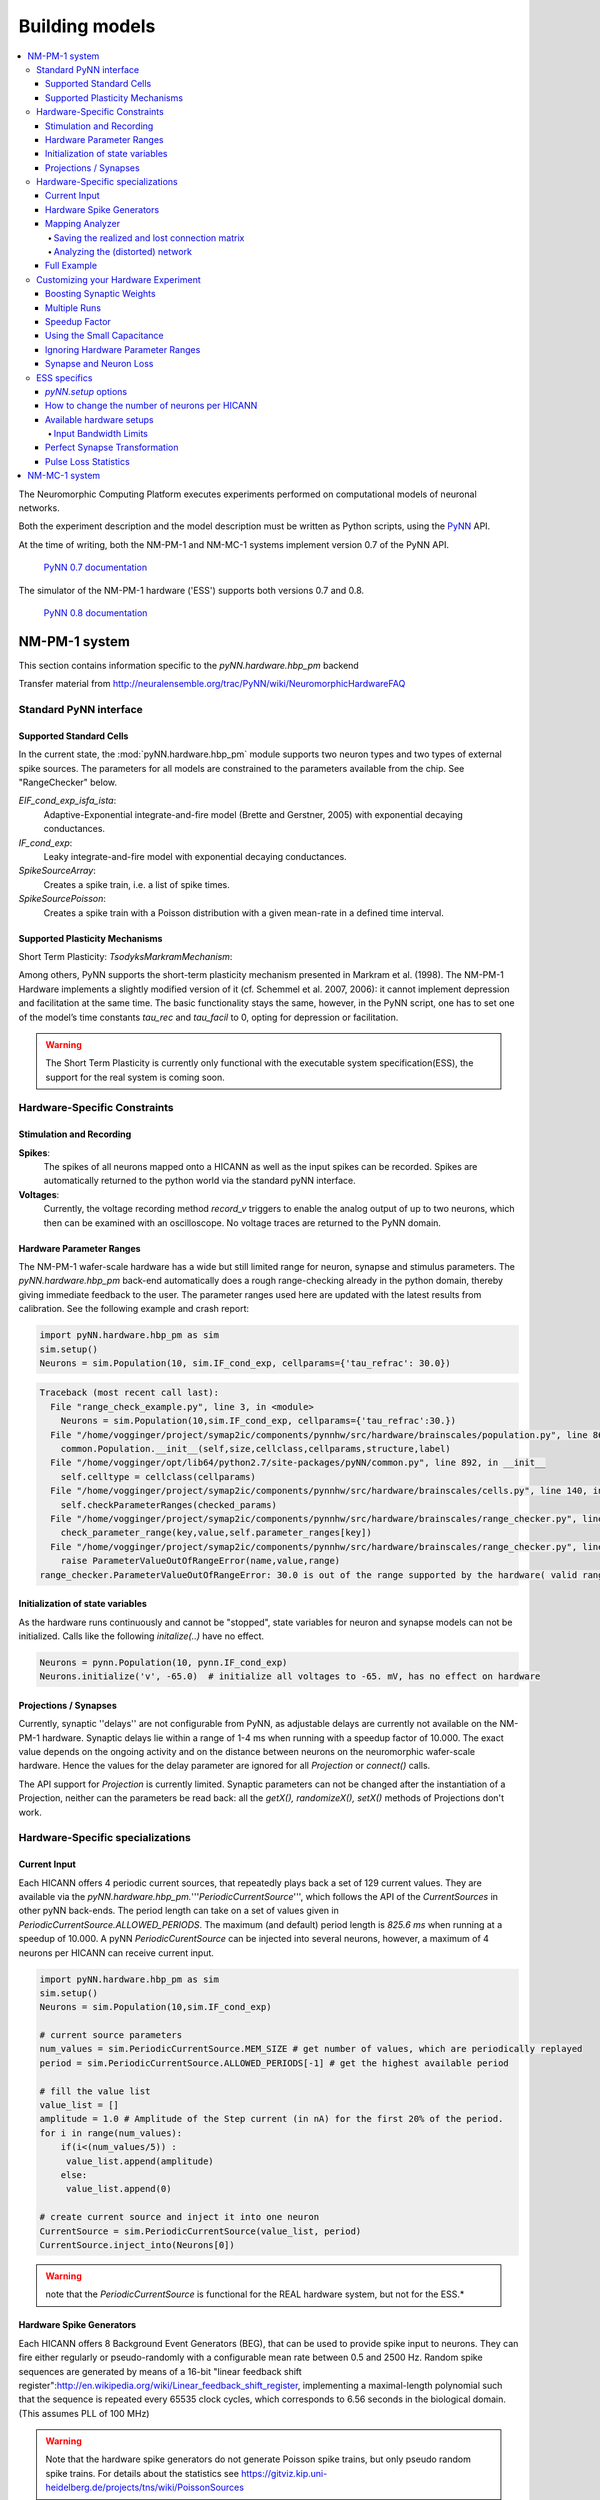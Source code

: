 ===============
Building models
===============

.. contents::
   :local:


The Neuromorphic Computing Platform executes experiments performed on computational models of neuronal networks.

Both the experiment description and the model description must be written as Python scripts, using the PyNN_ API.

At the time of writing, both the NM-PM-1 and NM-MC-1 systems implement version 0.7 of the PyNN API.

  | `PyNN 0.7 documentation`_

The simulator of the NM-PM-1 hardware ('ESS') supports both versions 0.7 and 0.8.

  | `PyNN 0.8 documentation`_


NM-PM-1 system
==============

This section contains information specific to the `pyNN.hardware.hbp_pm` backend

Transfer material from http://neuralensemble.org/trac/PyNN/wiki/NeuromorphicHardwareFAQ

Standard PyNN interface
-----------------------

Supported Standard Cells
````````````````````````

In the current state, the :mod:`pyNN.hardware.hbp_pm` module supports two neuron types and two types
of external spike sources. The parameters for all models are constrained to the parameters available from the chip.
See "RangeChecker" below.

`EIF_cond_exp_isfa_ista`:
   Adaptive-Exponential integrate-and-fire model (Brette and Gerstner, 2005) with exponential decaying conductances.

`IF_cond_exp`:
   Leaky integrate-and-fire model with exponential decaying conductances.

`SpikeSourceArray`:
   Creates a spike train, i.e. a list of spike times.

`SpikeSourcePoisson`:
   Creates a spike train with a Poisson distribution with a given mean-rate in a defined time interval.


Supported Plasticity Mechanisms
```````````````````````````````

Short Term Plasticity: `TsodyksMarkramMechanism`:

Among others, PyNN supports the short-term plasticity mechanism presented in Markram et al. (1998).
The NM-PM-1 Hardware implements a slightly modified version of it (cf. Schemmel et al. 2007, 2006): it cannot implement depression and facilitation at the same time.
The basic functionality stays the same, however, in the PyNN script, one has to set one of the model’s time constants `tau_rec` and `tau_facil` to 0, opting for depression or facilitation.

.. warning:: The Short Term Plasticity is currently only functional with the executable system specification(ESS), the support for the real system is coming soon.

Hardware-Specific Constraints
-----------------------------

Stimulation and Recording
`````````````````````````

**Spikes**:
   The spikes of all neurons mapped onto a HICANN as well as the input spikes can be recorded. Spikes are automatically returned to the python world via the standard pyNN interface.

**Voltages**:
   Currently, the voltage recording method `record_v` triggers to enable the analog output of up to two neurons, which then can be examined with an oscilloscope. No voltage traces are returned to the PyNN domain.

Hardware Parameter Ranges
`````````````````````````

The NM-PM-1 wafer-scale hardware has a wide but still limited range for neuron, synapse and stimulus parameters.
The `pyNN.hardware.hbp_pm` back-end automatically does a rough range-checking already in the python domain, thereby giving immediate feedback to the user.
The parameter ranges used here are updated with the latest results from calibration.
See the following example and crash report:

.. code-block:: python

    import pyNN.hardware.hbp_pm as sim
    sim.setup()
    Neurons = sim.Population(10, sim.IF_cond_exp, cellparams={'tau_refrac': 30.0})


.. code-block:: python

    Traceback (most recent call last):
      File "range_check_example.py", line 3, in <module>
        Neurons = sim.Population(10,sim.IF_cond_exp, cellparams={'tau_refrac':30.})
      File "/home/vogginger/project/symap2ic/components/pynnhw/src/hardware/brainscales/population.py", line 86, in __init__
        common.Population.__init__(self,size,cellclass,cellparams,structure,label)
      File "/home/vogginger/opt/lib64/python2.7/site-packages/pyNN/common.py", line 892, in __init__
        self.celltype = cellclass(cellparams)
      File "/home/vogginger/project/symap2ic/components/pynnhw/src/hardware/brainscales/cells.py", line 140, in __init__
        self.checkParameterRanges(checked_params)
      File "/home/vogginger/project/symap2ic/components/pynnhw/src/hardware/brainscales/range_checker.py", line 75, in checkParameterRanges
        check_parameter_range(key,value,self.parameter_ranges[key])
      File "/home/vogginger/project/symap2ic/components/pynnhw/src/hardware/brainscales/range_checker.py", line 51, in check_parameter_range
        raise ParameterValueOutOfRangeError(name,value,range)
    range_checker.ParameterValueOutOfRangeError: 30.0 is out of the range supported by the hardware( valid range for parameter tau_refrac is: (0.16, 20.0))


Initialization of state variables
`````````````````````````````````

As the hardware runs continuously and cannot be "stopped", state variables for neuron and synapse models can not be initialized.
Calls like the following `initalize(..)` have no effect.

.. code-block:: python

    Neurons = pynn.Population(10, pynn.IF_cond_exp)
    Neurons.initialize('v', -65.0)  # initialize all voltages to -65. mV, has no effect on hardware


Projections / Synapses
``````````````````````

Currently, synaptic ''delays'' are not configurable from PyNN, as adjustable delays are currently not available on the NM-PM-1 hardware. Synaptic delays lie within a range of 1-4 ms when running with a speedup factor of 10.000. The exact value depends on the ongoing activity and on the distance between neurons on the neuromorphic wafer-scale hardware. Hence the values for the delay parameter are ignored for all `Projection` or `connect()` calls.

The API support for `Projection` is currently limited. Synaptic parameters can not be changed after the instantiation of a Projection, neither can the parameters be read back: all the `getX(), randomizeX(), setX()` methods of Projections don't work.


Hardware-Specific specializations
---------------------------------

Current Input
`````````````

Each HICANN offers 4 periodic current sources, that repeatedly plays back a set of 129 current values. They are available via the `pyNN.hardware.hbp_pm.`'''`PeriodicCurrentSource`''', which follows the API of the `CurrentSources` in other pyNN back-ends. The period length can take on a set of values given in `PeriodicCurrentSource.ALLOWED_PERIODS`.
The maximum (and default) period length is `825.6 ms` when running at a speedup of 10.000.
A pyNN `PeriodicCurentSource` can be injected into several neurons, however, a maximum of 4 neurons per HICANN can receive current input.

.. code-block:: python

    import pyNN.hardware.hbp_pm as sim
    sim.setup()
    Neurons = sim.Population(10,sim.IF_cond_exp)

    # current source parameters
    num_values = sim.PeriodicCurrentSource.MEM_SIZE # get number of values, which are periodically replayed
    period = sim.PeriodicCurrentSource.ALLOWED_PERIODS[-1] # get the highest available period

    # fill the value list
    value_list = []
    amplitude = 1.0 # Amplitude of the Step current (in nA) for the first 20% of the period.
    for i in range(num_values):
        if(i<(num_values/5)) :
         value_list.append(amplitude)
        else:
         value_list.append(0)

    # create current source and inject it into one neuron
    CurrentSource = sim.PeriodicCurrentSource(value_list, period)
    CurrentSource.inject_into(Neurons[0])

.. warning:: note that the `PeriodicCurrentSource` is functional for the REAL hardware system, but not for the ESS.*

Hardware Spike Generators
`````````````````````````

Each HICANN offers 8 Background Event Generators (BEG), that can be used to provide spike input to neurons.
They can fire either regularly or pseudo-randomly with a configurable mean rate between 0.5 and 2500 Hz.
Random spike sequences are generated by means of a 16-bit "linear feedback shift register":http://en.wikipedia.org/wiki/Linear_feedback_shift_register, implementing a maximal-length polynomial such
that the sequence is repeated every 65535 clock cycles, which corresponds to 6.56 seconds in the biological domain. (This assumes PLL of 100 MHz)

.. warning:: Note that the hardware spike generators do not generate Poisson spike trains, but only pseudo random spike trains. For details about the statistics see https://gitviz.kip.uni-heidelberg.de/projects/tns/wiki/PoissonSources

A BEG can be used, by mapping a `PyNN.SpikeSourcePoisson` manually onto a `DenMem` (see "`MappingTool`":https://gitviz.kip.uni-heidelberg.de/projects/mappingtool/wiki/Examples#Using-the-hand-placement"), i.e. taking over the slot that usually is used by a real neuron. Hence the number of neuron slots is reduced by one.
Note that there can be only *ONE* `SpikeSourcePoisson` mapped to a block of 64 `DenMems`, that share one priority encoder, i.e. 32 `DenMems` from upper and 32 from lower block each. The block of each `DenMem` is given by ` block = (denmem_id%256) / 32`.

.. code-block:: python

    import pyNN.hardware.hbp_pm as pynn

    # import mapper for handplacement
    from pyNN.hardware.hbp_pm import mapper
    place = mapper.place()

    # call setup, create neurons, etc...

    # Poisson Spike Source Parameters
    poisson_source_params = {
        'start'    : 1000., # start of poisson spike train
        'duration' : 2000., # duration of poisson spike train
        'rate'     : 500.,	# Mean spike frequency(Hz)
        'random':True, # True is default, False for regular spiking of background event generator
        }
    mySpikeSource= pynn.Population(1,pynn.SpikeSourcePoisson,cellparams=poisson_source_params)

    #place a single SpikeSource to a denmem.
    place.to( mySpikeSource[0], hicann=0, neuron=96)

    # commit placement
    place.commit()

    # run experiment, etc.

Note that parameters `duration` and `start` are ignored, if a `SpikeSourcePoisson` is mapped onto a HW Spike Generator.
By setting parameter `random` to `False`, the BEG can be used in regular mode.

Mapping Analyzer
````````````````

Saving the realized and lost connection matrix
''''''''''''''''''''''''''''''''''''''''''''''

The `hardware.brainscales` backend offers a tool to analyse the distortion of the networked mapped onto the hardware.
Therefore, one first tells the mapping to write the lost and realized connections to files.
These files must be specified in `pynn.setup(..)`, otherwise this data is not extracted:

.. code-block:: python

    import pyNN.hardware.hbp_pm as sim

    realized_conn_file = "realized_conns.txt"
    lost_conn_file = "lost_conns.txt"

    sim.setup(
            realizedConnectionMatrixFile = realized_conn_file,
            lostConnectionMatrixFile = lost_conn_file,
              )


The mapping process then generates files containing the realized rsp. lost connection matrix of the network.
The connectivity is saved as a sparse matrix, i.e. for each neuron a list of target neurons is saved::

    <ID1>:<white space separated list of target neurons>
    <ID2>:<white space separated list of target neurons>
    ...

Therefore, the `pyNN.ID` of the cells/neurons is used. In the `pyNN.hardware.hbp_pm` backend, cell IDs are counted as follows:

* Real Neurons get positive integers starting from 0 in the order as they are created.
* Spike Sources get negative integers starting from -1 in the order created.

Hence, the connection matrix file can be read as follows:

::

    -1: 0  # Spike Source -1 has an afferent connection to Neuron 0
    0: 1 2 # Neuron 0 has afferent connections to Neurons 1 and 2


.. warning:: Note that, currently, the mapping process does not support multiple synapses between pairs of neurons. Therefore, it can happen that a target neuron occurs multiple times in the lost-connections files, but only once in the realized matrix.

Analyzing the (distorted) network
'''''''''''''''''''''''''''''''''

The files with the realized and lost connections matrix can be read in by the `MappingAnalyzer`, which is available in the `mapper` module:

.. code-block:: python

    from pyNN.hardware.hbp_pm import mapper

    MA = mapper.MappingAnalyzer(lost_conn_file, realized_conn_file)

Where `lost_conn_file` and `realized_conn_file` are file names of the lost rsp. realized connection matrix of the network.

Example output::

    Mapping Statistiscs:
    19881  of  61881  Synapses lost ( 32.1277936685 %)


The `MappingAnalyzer` holds the lost and realized sparse connection matrices between cells.
It offers several methods to e.g. get the number of lost and realized connections between groups of source and target neurons.
One can also directly print the synapse loss between the groups.

Full Example
````````````

For an example making use of the full functionality of the `MappingAnalyzer`, see here:
https://gitviz.kip.uni-heidelberg.de/projects/mappingtool/repository/revisions/master/entry/misc/tests/examples/mapping_analyzer/main.py


Customizing your Hardware Experiment
------------------------------------

With the pyNN `setup` options you can customize your hardware experiment.

Boosting Synaptic Weights
`````````````````````````

TODO

Multiple Runs
`````````````

The pyNN hardware backend allows multiple calls of `run(..)`.
The only variables you can change after `run()` has been called once are the following:

* The input spiketrains of spike sources

What can **not** be done after the first run is the following:

* create new neurons
* draw new connections
* change synapse or neuron parameters
* change the recording information

After each run, you need to call 'reset()' to set back the simulation time to 0 and clear the recorded data.
It is not possible to call 'run(..)' several times without calling 'reset()' in between.
This is different to software simulators, where the simulation time is accumulated and the states (membrane potential etc.) are preserved for the next run.
In contrast, on the hardware, the analog states can not be preserved, so that multiple runs without reset in between make no sense.
Calling `getSpikes()` or `printSpikes(..)` considers only the spikes from the latest run.

.. note:: for multiple runs there is an option to program floating gates only once: just set `pyNN.setup(programFloatingGates="once")` (this is the default).

**Example:**

For a full example see https://gitviz.kip.uni-heidelberg.de/projects/mappingtool/repository/entry/misc/tests/examples/single_neuron_l2_input/single_neuron_l2_input_multiple_runs.py
where this the I-O Frequency Curve of a neuron is measured with this option.


Speedup Factor
``````````````

You can specify the speedup factor, which determines how much faster the emulation on the hardware takes place compared to biological real time:

.. code-block:: python

    pyNN.setup(speedupFactor=10000)

The default is 10000. When the speedup is changed, the neuron and synapse parameter ranges are automatically adapted.


Using the Small Capacitance
```````````````````````````

For the hardware neuron one has the choice from two different capacitors used as the membrane capacitance.
Per default the big capacitor with 2.6 pF is used.
By setting

.. code-block:: python

    pyNN.setup(useSmallCap=True)

one can switch to the small capacitance with 0.4 pF.
Then, the parameter ranges of the membrane time constant `tau_m`, the adaption variables `a` and `b` as well as synaptic weights are updated.
This option is useful when running at a high speedup factor (e.g. 20000).

.. warning:: note that there is currently no calibration data available for the small capacitance, such that hardware experiments are not expected to use a precise transformation of neuron parameters to the hardware.''

Ignoring Hardware Parameter Ranges
``````````````````````````````````

One can disable the check if the biological parameters fit to those on the hardware by setting:

.. code-block:: python

    pyNN.setup(ignoreHWParameterRanges=True)

This is option is useful for ESS simulations or when only the mapping is analyzed.
For hardware experiment this option is not recommended!

Synapse and Neuron Loss
```````````````````````

On the hardware the resources for neurons and synapses are limited. The number of available hardware neurons and synapses depends on the chosen hardware setup and the hardware neuron size, see below. Furthermore, it can happen that some synapses from the PyNN model can not be realized on the hardware, as they are ''lost'' during the mapping process. The reason for that can be limited configurability of the hardware circuits, or non-optimal algorithms for the very-complex mapping process. More details on the sources of synapse loss and compensation techniques can be found in [http://www.plosone.org/article/info%3Adoi%2F10.1371%2Fjournal.pone.0108590 Petrovici et al. 2014].

The user can specify the maximum allowed neuron and synapse loss for a given network with the following `pynn.setup` parameters::

    maxSynapseLoss - maximum synapse loss allowed during mapping.
                     default: 0.0
                     range: (0.0, 1.0)
    maxNeuronLoss  - maximum neuron loss allowed during mapping.
                     default: 0.0
                     range: (0.0, 1.0)

Here, synapse/neuron loss refers to the fraction of synapses/neurons, that can not be mapped onto the hardware.
By specifying this limit, the user can avoid experiments where the too many synapses or neurons are lost. Per default, the mapping stops if any neuron or synapse can not be mappped.

ESS specifics
-------------

`pyNN.setup` options
````````````````````

There are several options in `pyNN.setup()` which only have an effect when the ESS is used.
In order to use the ESS parameter `useSystemSim` has to be set to `True`.
Other parameters::

    `param useSystemSim - specifies if the executable system simulation, i.e. a virtual hardware, shall be
                          used instead of a real hardware system.
    `param ess_params   - dictionary containing parameters, that are only considered when using the ESS (useSystemSim=True):
                          parameters:
                             `param perfectSynapseTrafo - Use a perfect synapse transformation, instead of the only available ideal synapse trafo. boolean
                             `param weightDistortion    - specifies the distortion of synaptic weights in the virtual hardware system.
                                                          This parameters define the fraction of the original value, that is used as
                                                          the standard deviation for randomizing the weight according to a normal(Gaussian)
                                                          distribution around the original value.
                             `param pulseStatisticsFile - name of file, to which the ESS pulse statistics are written
    `param hardware     - a list of hardware setups to be used.
                             Each setup is specified by a dictionary with the following parameters:
                                 setup           - specifies the type of the hardware
                                                   default: wafer
                                                   choices: ['vertical_setup', 'wafer']
                                 wafer_id        - the logical id of the wafer in the Calibration Database
                                                   default: 0
                                 hicannIndices   - a list of HICANN Indices (HALBE Enumeration) that shall be used for mapping.
                                                   If not specified, all HICANNs of the wafer will be used.
                                                   default: range(384)
                                 setup_params    - dictionary specifying the parameters of the hardware setup
                                                   params:
                                                       ip            - IP Address (v4) of FPGA of vertical setup as string in dotted decimal form.
                                                                       Only used if setup is a 'vertical_setup'
                                                                       default: 192.168.1.1
                                                       num_hicanns   - number of HICANNs in the JTAG chain of vertical setup
                                                                       default: 1
                                                                       range: (1, 8)
                          default: [{'setup': 'wafer', 'wafer_id': 0, 'hicannIndices':range(384)}]
    `param hardwareNeuronSize - specifies the size of hardware neurons, i.e. the number of neuron circuits that are used to form a larger neuron.
                                The higher this number, the higher is the number of incoming synapses per neuron, and the lower is the total
                                number of neurons
                                default: 1
                                choices: [1, 2, 4, 8, 16, 32, 64]


There are several predefined hardware setups for the use with the ESS in the dictionary `pyNN.hardware.hbp_pm.hardwareSetup`, see below for details.
E.g. the following sets up the ESS with a hardware consisting of one reticle, using 1 `DenMem` per neuron, with a fixed pattern noise of 20 % of the synaptic weights, and a perfect synapse transformation:

.. code-block:: python

    pynn.setup(useSystemSim=True,
               hardware=pynn.hardware["one-reticle"],
               hardwareNeuronSize=1,
               ess_params={
                    'perfectSynapseTrafo': True,
                    'weightDistortion': 0.2}
               )


How to change the number of neurons per HICANN
``````````````````````````````````````````````

Each HICANN has 512 neuron circuits (`DenMems`) implementing the `AdEx` neuron model, and each `DenMem` has 224 incoming synapses. One can combine several `DenMems` to build larger neurons with more incoming synapses, of course, this reduces the overall number of neurons.

The number of hardware neurons (`DenMems`) per neuron, and thus the number of neurons per HICANN, can be controlled via the setup parameter `hardwareNeuronSize`.

.. code-block:: python

    pynn.setup(hardwareNeuronSize=1)

The following table shows how the parameter `hardwareNeuronSize` controls the effective number of neurons per HICANN  and the number of incoming synapses per neuron:

====================  ================  =================
`hardwareNeuronSize`  `Neurons/HICANN`  `Synapses/Neuron`
====================  ================  =================
1                     472               224
2                     236               448
4                     118               896
8                     59                1792
16                    32                3584
32                    16                7168
64                    8                 14336
====================  ================  =================

By default a hardware neuron size of 1 is used.

.. note:: Why is the effective number of neurons smaller than 512 divided by `hardwareNeuronSize` for values up to 8?

          This is due to a technical limitation: Up to 64 neuron inject their pulses into a on-wafer routing bus. Each neuron then has a neuron address between 0-63 on that bus. Address 0 can not be used by normal neurons, as it is required for a background event generator, which continuously sends pulses over the routing buses in order to keep asynchronous buses "locked". When a pulse with the given 6-bit address enters a synapse array, for each synapse it is checked whether the pulse address matches a configured address per synapse. As there is no extra bit to disable a hardware synapse, this has to be done with the address: The synapse has to be configured with an address that never arrives. For each block of 16 addresses ( [0-15], [16-31], [32-47], [48-63] ), one address needs to be reserved for disabling the synapse.
          Hence there are only 59 Addresses per bus that can be used per routing bus.

Available hardware setups
`````````````````````````

As mentionend  above, one can choose from different predefined hardware setups via:

.. code-block:: python

    import pyNN.hardware.hbp_pm as pynn
    pynn.setup( useSystemSim=True,
                hardware = pynn.hardwareSetup[<SETUP>]
              )

Here are the details about the different hardware setups:

===============  ==========  ========
`hardwareSetup`  `#HICANNs`  geometry
===============  ==========  ========
'one-hicann'     1
'one-reticle'    8           4x2
'small'          32          8x4
'medium'         128         16x8
'medium2'        128         32x4
'large'          240         20x12
'large2'         224         28x8
'one-wafer'      384         `WaferMap <http://129.206.127.67/jss/WaferMapShow?scale=1.0&theta=1.5709999799728394&waferNumber=1&drawMode=DRAW_MODE_HICANN_ConfigID>`_
===============  ==========  ========

Per default a complete wafer('one-wafer') is used. It is strongly recommended to choose a smaller hardware setup for ESS runs to reduce the simulation time.

The following table shows the **total number of neurons** depending on the `hardwareNeuronSize` and the `hardwareSetup`

===============  ======  =====  =====  =====  =====  ====  ====
`hardwareSetup`            `hardwareNeuronSize`
---------------  ----------------------------------------------
..               1       2      4      8      16     32    64
===============  ======  =====  =====  =====  =====  ====  ====
'one-hicann'     472     236    118    59     32     16    8
'one-reticle'    3776    1888   944    472    256    128   64
'small'          15104   7552   3776   1888   1024   512   256
'medium'         60416   30208  15104  7552   4096   2048  1024
'medium2'        60416   30208  15104  7552   4096   2048  1024
'large'          113280  56640  28320  14160  7680   3840  1920
'large2'         105728  52864  26432  13216  7168   3584  1792
'one-wafer'      181248  90624  45312  22656  12288  6144  3072
===============  ======  =====  =====  =====  =====  ====  ====

Input Bandwidth Limits
''''''''''''''''''''''

The bandwidth for external simulus spikes (from `SpikeSourcePoisson` and `SpikeSourceArray`) is limited on the hardware.
The following table lists the maximum input bandwidth **for a speedup factor of 10000**:

=============   ==============
hardwareSetup   Input BW [kHz]
=============   ==============
one-hicann      2.083
one-reticle     12.5
small           37.5
medium          100.0
medium2         100.0
large           150.0
large2          112.5
one-wafer       150.0
=============   ==============

Perfect Synapse Transformation
``````````````````````````````

Currently, there exists only one set of calibration data for the transformation of synaptic weights to the hardware.
I.e., there is only one configuration of the synapse drivers, for which a calibration has been done in ideal transistor-level hardware simulations, such that one is restricted to exactly 16 different synaptic weight settings in the hardware.

But, in principle, one can use different settings for the synapse drivers to allow a wider range of synaptic weights. This will be available in the near future.

In order to already mimic this behavior with the ESS, one can choose the ''perfect synapse transformation'', which generates different configurations of the synapse driver such that the associated synaptic weights match those specified in PyNN, at least within the the 4-bit resolution of the digital weights.

.. code-block:: python

    pynn.setup( useSystemSim=True, ess_params = {'perfectSynapseTrafo':True})


Pulse Loss Statistics
`````````````````````

The ESS allows to count all spikes that were lost in any place of the virtual hardware system.
Spikes are mostly lost in the off-wafer communication network (also called ''Layer 2 network'') that connects the wafer to the host PC.
In the Layer 2 network pulse loss can happen on two routes:

1. Stimulation:
   not all spikes from the spike sources (`SpikeSourcePoisson` or `SpikeSourceArray`) are delivered to its targets, because the bandwidth in the off-wafer network is limited. When a spike is lost, it is lost for its targets.

2. Recording:
   For the same bandwidth constraints in the off-wafer network, some spikes of real neurons can be lost on the route from the wafer to the FGPGAs, Hence, in the received spike data some events are missing.
   However, the ''non-recorded'' spikes did reach their target neurons on the wafer.

Spikes can also be lost on the wafer, but only in rare cases when many neuron located on the same HICANN fire synchronously.

3. On-wafer Spike Loss:
   This is the case of pulses lost in the on-wafer pulse-communication system (also called `Layer 1 network`). If this happens, spikes are completely deleted, and reach no other neuron.

4. Spike Drop before Simulation:
   The playback module of the FPGA, which plays back the stimuli pulses at given times, also has a limited bandwidth. This limitation is considered beforehand, such that spikes are dropped even before the simulation, in order to avoid a further delaying of many more spikes during an experiment.

The ESS counts the lost and sent pulses.
After the simulation, you will see something in the log for a loglevel>=2::

    INFO  Default *************************************
    INFO  Default LostEventLogger::summary
    INFO  Default Layer 2 events dropped before sim : 837/3939 (21.249 %)
    INFO  Default Layer 2 events lost :               243/3199 (7.59612 %)
    INFO  Default Layer 2 events lost downwards :     243/3102 (7.83366 %)
    INFO  Default Layer 2 events lost upwards   :     0/97 (0 %)
    INFO  Default Layer 1 events lost : 0/79 (0 %)
    INFO  Default *************************************


You can specify to get this data by specifying a file `pulseStatisticsFile` in the setup command:

.. code-block:: python

    pynn.setup(useSystemSim=True, ess_params={'pulseStatisticsFile': 'pulse_stats.py'})


Then the pulse statistics file contains a Python dictionary `pulse_statistics` which can be use for further processing:

.. code-block:: python

    pulse_statistics = {
    'l2_down_before_sim': 3939,
    'l2_down_dropped_before_sim': 837,
    'l2_down_sent': 3102,
    'l2_down_lost': 243,
    'l2_up_sent': 97,
    'l2_up_lost': 0,
    'l1_neuron_sent': 79,
    'l1_neuron_lost': 0,
    }



NM-MC-1 system
==============

stuff specific to the pyNN.spinnaker backend


.. _PyNN: http://neuralensemble.org/PyNN/
.. _`PyNN 0.7 documentation`: http://neuralensemble.org/trac/PyNN/
.. _`PyNN 0.8 documentation`: http://neuralensemble.org/docs/PyNN/

